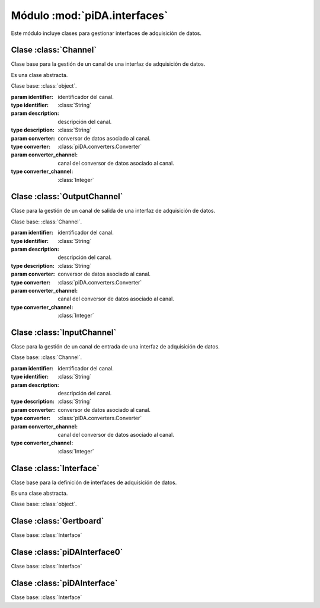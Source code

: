 =============================
Módulo :mod:`piDA.interfaces`
=============================
.. module:: piDA.interfaces

Este módulo incluye clases para gestionar interfaces de adquisición de
datos.

Clase :class:`Channel`
----------------------
.. class:: Channel(identifier, description, converter, converter_channel)
	   
   Clase base para la gestión de un canal de una interfaz de adquisición de datos.

   Es una clase abstracta.

   Clase base: :class:`object`.

   :param identifier: identificador del canal.
   :type identifier: :class:`String`
   :param description: descripción del canal.
   :type description: :class:`String`
   :param converter: conversor de datos asociado al canal.
   :type converter: :class:`piDA.converters.Converter`
   :param converter_channel: canal del conversor de datos asociado al canal.
   :type converter_channel: :class:`Integer`

   .. method:: close()

      Cierra el canal.

   .. attribute:: converter

      Conversor de datos asociado al canal.

      Es una propiedad de sólo lectura.

   .. attribute:: converter_channel

      Canal del conversor de datos asociado al canal.

      Es una propiedad de sólo lectura.

   .. attribute:: description

      Descripción del canal.

      Es una propiedad de sólo lectura.

   .. attribute:: identifier

      Identificador del canal.

      Es una propiedad de sólo lectura.

   .. method:: open()

      Abre el canal. Es necesario invocar este método antes de
      realizar la primera escritura/lectura del canal.

Clase :class:`OutputChannel`
----------------------------
.. class:: OutputChannel(identifier, description, converter, converter_channel)

   Clase para la gestión de un canal de salida de una interfaz de
   adquisición de datos.

   Clase base: :class:`Channel`.
   
   :param identifier: identificador del canal.
   :type identifier: :class:`String`
   :param description: descripción del canal.
   :type description: :class:`String`
   :param converter: conversor de datos asociado al canal.
   :type converter: :class:`piDA.converters.Converter`
   :param converter_channel: canal del conversor de datos asociado al canal.
   :type converter_channel: :class:`Integer`

   .. method:: write(value)

      Escribre un valor en voltios en el canal.

Clase :class:`InputChannel`
---------------------------
.. class:: InputChannel(identifier, description, converter, converter_channel)

   Clase para la gestión de un canal de entrada de una interfaz de
   adquisición de datos.

   Clase base: :class:`Channel`.

   :param identifier: identificador del canal.
   :type identifier: :class:`String`
   :param description: descripción del canal.
   :type description: :class:`String`
   :param converter: conversor de datos asociado al canal.
   :type converter: :class:`piDA.converters.Converter`
   :param converter_channel: canal del conversor de datos asociado al canal.
   :type converter_channel: :class:`Integer`

   .. method:: read()

      Lee un valor en voltios en el canal.

Clase :class:`Interface`
------------------------
.. class:: Interface(identifier, description, channel_list)

   Clase base para la definición de interfaces de adquisición de
   datos.

   Es una clase abstracta.

   Clase base: :class:`object`.

Clase :class:`Gertboard`
------------------------
.. class:: Gertboard()

   Clase base: :class:`Interface`

Clase :class:`piDAInterface0`
-----------------------------
.. class:: piDAInterface0()

   Clase base: :class:`Interface`

Clase :class:`piDAInterface`
----------------------------
.. class:: piDAInterface()

   Clase base: :class:`Interface`

